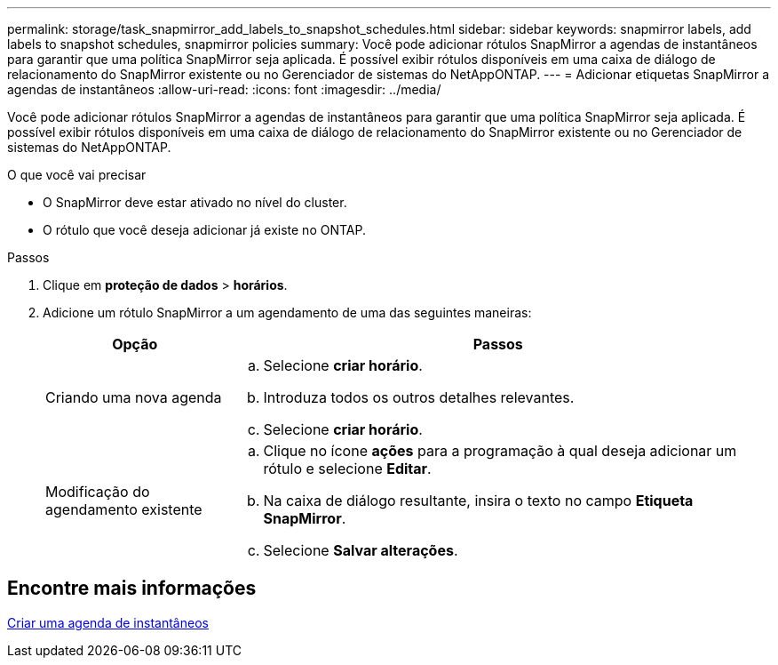 ---
permalink: storage/task_snapmirror_add_labels_to_snapshot_schedules.html 
sidebar: sidebar 
keywords: snapmirror labels, add labels to snapshot schedules, snapmirror policies 
summary: Você pode adicionar rótulos SnapMirror a agendas de instantâneos para garantir que uma política SnapMirror seja aplicada. É possível exibir rótulos disponíveis em uma caixa de diálogo de relacionamento do SnapMirror existente ou no Gerenciador de sistemas do NetAppONTAP. 
---
= Adicionar etiquetas SnapMirror a agendas de instantâneos
:allow-uri-read: 
:icons: font
:imagesdir: ../media/


[role="lead"]
Você pode adicionar rótulos SnapMirror a agendas de instantâneos para garantir que uma política SnapMirror seja aplicada. É possível exibir rótulos disponíveis em uma caixa de diálogo de relacionamento do SnapMirror existente ou no Gerenciador de sistemas do NetAppONTAP.

.O que você vai precisar
* O SnapMirror deve estar ativado no nível do cluster.
* O rótulo que você deseja adicionar já existe no ONTAP.


.Passos
. Clique em *proteção de dados* > *horários*.
. Adicione um rótulo SnapMirror a um agendamento de uma das seguintes maneiras:
+
[cols="25,75"]
|===
| Opção | Passos 


 a| 
Criando uma nova agenda
 a| 
.. Selecione *criar horário*.
.. Introduza todos os outros detalhes relevantes.
.. Selecione *criar horário*.




 a| 
Modificação do agendamento existente
 a| 
.. Clique no ícone *ações* para a programação à qual deseja adicionar um rótulo e selecione *Editar*.
.. Na caixa de diálogo resultante, insira o texto no campo *Etiqueta SnapMirror*.
.. Selecione *Salvar alterações*.


|===




== Encontre mais informações

xref:task_data_protection_create_a_snapshot_schedule.adoc[Criar uma agenda de instantâneos]
